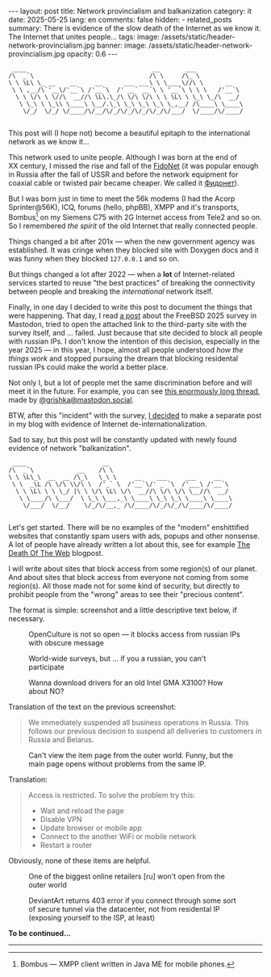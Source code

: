#+BEGIN_EXPORT html
---
layout: post
title: Network provincialism and balkanization
category: it
date: 2025-05-25
lang: en
comments: false
hidden:
  - related_posts
summary: There is evidence of the slow death of the Internet as we know it. The Internet that unites people…
tags:
image: /assets/static/header-network-provincialism.jpg
banner:
  image: /assets/static/header-network-provincialism.jpg
  opacity: 0.6
---
#+END_EXPORT

#+begin_example
 ____                                   __       ___
/\  _`\                                /\ \     /\_ \
\ \ \L\ \_ __    __     __      ___ ___\ \ \____\//\ \      __
 \ \ ,__/\`'__\/'__`\ /'__`\  /' __` __`\ \ '__`\ \ \ \   /'__`\
  \ \ \/\ \ \//\  __//\ \L\.\_/\ \/\ \/\ \ \ \L\ \ \_\ \_/\  __/
   \ \_\ \ \_\\ \____\ \__/.\_\ \_\ \_\ \_\ \_,__/ /\____\ \____\
    \/_/  \/_/ \/____/\/__/\/_/\/_/\/_/\/_/\/___/  \/____/\/____/

#+end_example

This post will (I hope not) become a beautiful epitaph to the international
network as we know it…

This network used to unite people. Although I was born at the end of
XX century, I missed the rise and fall of the [[https://en.wikipedia.org/wiki/FidoNet][FidoNet]] (it was popular enough
in Russia after the fall of USSR and before the network equipment for coaxial
cable or twisted pair became cheaper. We called it [[https://neolurk.org/wiki/%D0%A4%D0%B8%D0%B4%D0%BE%D0%BD%D0%B5%D1%82][Фидонет]]).

But I was born just in time to meet the 56k modems (I had the Acorp
Sprinter@56K), ICQ, forums (hello, phpBB), XMPP and it's transports,
Bombus[fn:bombus] on my Siemens C75 with 2G Internet access from Tele2 and so
on. So I remembered /the spirit/ of the old Internet that really connected
people.

Things changed a bit after 201x — when the new government agency was
established. It was cringe when they blocked site with Doxygen docs and it was
funny when they blocked =127.0.0.1= and so on.

But things changed a lot after 2022 — when a *lot* of Internet-related
services started to reuse "the best practices" of breaking the connectivity
between people and breaking the /international/ network itself.

Finally, in one day I decided to write this post to document the things that
were happening. That day, I read [[https://mastodon.bsd.cafe/@mudala/114417527646601267][a post]] about the FreeBSD 2025 survey in
Mastodon, tried to open the attached link to the third-party site with the
survey itself, and … failed. Just because that site decided to block all
people with russian IPs. I don't know the intention of this decision,
especially in the year 2025 — in this year, I hope, almost all people
understood /how the things work/ and stopped pursuing the dream that blocking
residental russian IPs could make the world a better place.

Not only I, but a lot of people met the same discrimination before and will
meet it in the future. For example, you can see [[https://mastodon.social/@grishka/111934602844613193][this enormously long thread]],
made by [[https://mastodon.social/@grishka][@grishka@mastodon.social]].

BTW, after this "incident" with the survey, [[https://mas.to/@evgandr/114426048680177117][I decided]] to make a separate post
in my blog with evidence of Internet de-internationalization.

Sad to say, but this post will be constantly updated with newly found evidence
of network "balkanization".

#+begin_example
 ____                     __
/\  _`\            __    /\ \
\ \ \L\_\  __  __ /\_\   \_\ \     __    ___     ___     __
 \ \  _\L /\ \/\ \\/\ \  /'_` \  /'__`\/' _ `\  /'___\ /'__`\
  \ \ \L\ \ \ \_/ |\ \ \/\ \L\ \/\  __//\ \/\ \/\ \__//\  __/
   \ \____/\ \___/  \ \_\ \___,_\ \____\ \_\ \_\ \____\ \____\
    \/___/  \/__/    \/_/\/__,_ /\/____/\/_/\/_/\/____/\/____/

#+end_example

Let's get started. There will be no examples of the "modern" enshittified
websites that constantly spam users with ads, popups and other nonsense. A lot
of people have already written a lot about this, see for example [[https://garry.net/posts/the-death-of-the-web][The Death Of
The Web]] blogpost.

I will write about sites that block access from some region(s) of our
planet. And about sites that block access from everyone not coming from some
region(s). All those made not for some kind of security, but directly to
prohibit people from the "wrong" areas to see their "precious content".

The format is simple: screenshot and a little descriptive text below, if
necessary.

#+CAPTION: OpenCulture is not so open — it blocks access from russian IPs with obscure message
#+ATTR_HTML: :align center :width 80% :alt Error 405, access denied at the openculture.com
[[file:2025-04-30-openculture.com.png]]

#+CAPTION: World-wide surveys, but … if you a russian, you can't participate
#+ATTR_HTML: :align center :width 80% :alt Error 403, geo block russia on the surveymonkey.com
[[file:2025-04-30-surveymonkey.com.png]]

#+CAPTION: Wanna download drivers for an old Intel GMA X3100? How about NO?
#+ATTR_HTML: :align center :width 80% :alt Opening any useful links from intel.com are prohibited just because you are in the "wrong country"
[[file:2025-05-02-intel.com.png]]

Translation of the text on the previous screenshot:

#+begin_quote
We immediately suspended all business operations in Russia. This follows our
previous decision to suspend all deliveries to customers in Russia and
Belarus.
#+end_quote

#+CAPTION: Can't view the item page from the outer world. Funny, but the main page opens without problems from the same IP.
#+ATTR_HTML: :align center :width 80% :alt Access restricted if you try to open page from outside
[[file:2025-05-12-ozon.ru.png]]

Translation:

#+begin_quote
Access is restricted. To solve the problem try this:
- Wait and reload the page
- Disable VPN
- Update browser or mobile app
- Connect to the another WiFi or mobile network
- Restart a router
#+end_quote

Obviously, none of these items are helpful.

#+CAPTION: One of the biggest online retailers [ru] won't open from the outer world
#+ATTR_HTML: :align center :width 80% :alt "403 Forbidden" error when opening lamoda.ru from the outer world
[[file:2025-05-21-lamoda.ru.png]]

#+CAPTION: DeviantArt returns 403 error if you connect through some sort of secure tunnel via the datacenter, not from residental IP (exposing yourself to the ISP, at least)
#+ATTR_HTML: :align center :widht 80% :alt "403 Error" when opening deviantart.com through VPN
[[file:2025-05-25-deviantart.com.png]]

*To be continued…*

----------------------

[fn:bombus] Bombus — XMPP client written in Java ME for mobile phones.
